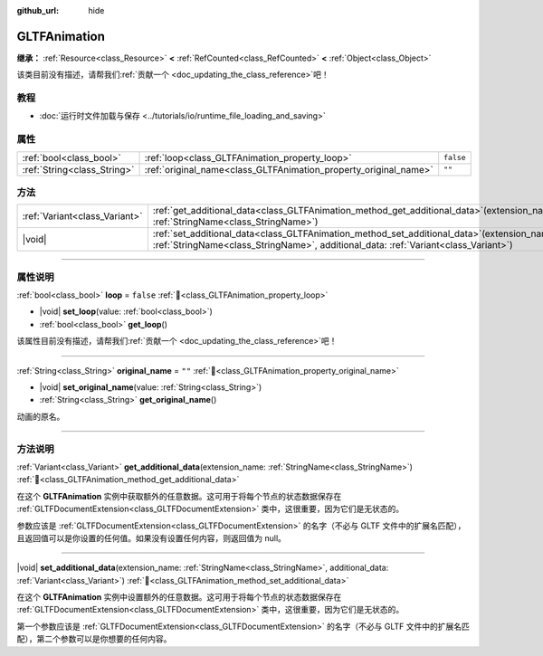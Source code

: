 :github_url: hide

.. DO NOT EDIT THIS FILE!!!
.. Generated automatically from Godot engine sources.
.. Generator: https://github.com/godotengine/godot/tree/4.3/doc/tools/make_rst.py.
.. XML source: https://github.com/godotengine/godot/tree/4.3/modules/gltf/doc_classes/GLTFAnimation.xml.

.. _class_GLTFAnimation:

GLTFAnimation
=============

**继承：** :ref:`Resource<class_Resource>` **<** :ref:`RefCounted<class_RefCounted>` **<** :ref:`Object<class_Object>`

.. container:: contribute

	该类目前没有描述，请帮我们\ :ref:`贡献一个 <doc_updating_the_class_reference>`\ 吧！

.. rst-class:: classref-introduction-group

教程
----

- :doc:`运行时文件加载与保存 <../tutorials/io/runtime_file_loading_and_saving>`

.. rst-class:: classref-reftable-group

属性
----

.. table::
   :widths: auto

   +-----------------------------+------------------------------------------------------------------+-----------+
   | :ref:`bool<class_bool>`     | :ref:`loop<class_GLTFAnimation_property_loop>`                   | ``false`` |
   +-----------------------------+------------------------------------------------------------------+-----------+
   | :ref:`String<class_String>` | :ref:`original_name<class_GLTFAnimation_property_original_name>` | ``""``    |
   +-----------------------------+------------------------------------------------------------------+-----------+

.. rst-class:: classref-reftable-group

方法
----

.. table::
   :widths: auto

   +-------------------------------+-----------------------------------------------------------------------------------------------------------------------------------------------------------------------------------------+
   | :ref:`Variant<class_Variant>` | :ref:`get_additional_data<class_GLTFAnimation_method_get_additional_data>`\ (\ extension_name\: :ref:`StringName<class_StringName>`\ )                                                  |
   +-------------------------------+-----------------------------------------------------------------------------------------------------------------------------------------------------------------------------------------+
   | |void|                        | :ref:`set_additional_data<class_GLTFAnimation_method_set_additional_data>`\ (\ extension_name\: :ref:`StringName<class_StringName>`, additional_data\: :ref:`Variant<class_Variant>`\ ) |
   +-------------------------------+-----------------------------------------------------------------------------------------------------------------------------------------------------------------------------------------+

.. rst-class:: classref-section-separator

----

.. rst-class:: classref-descriptions-group

属性说明
--------

.. _class_GLTFAnimation_property_loop:

.. rst-class:: classref-property

:ref:`bool<class_bool>` **loop** = ``false`` :ref:`🔗<class_GLTFAnimation_property_loop>`

.. rst-class:: classref-property-setget

- |void| **set_loop**\ (\ value\: :ref:`bool<class_bool>`\ )
- :ref:`bool<class_bool>` **get_loop**\ (\ )

.. container:: contribute

	该属性目前没有描述，请帮我们\ :ref:`贡献一个 <doc_updating_the_class_reference>`\ 吧！

.. rst-class:: classref-item-separator

----

.. _class_GLTFAnimation_property_original_name:

.. rst-class:: classref-property

:ref:`String<class_String>` **original_name** = ``""`` :ref:`🔗<class_GLTFAnimation_property_original_name>`

.. rst-class:: classref-property-setget

- |void| **set_original_name**\ (\ value\: :ref:`String<class_String>`\ )
- :ref:`String<class_String>` **get_original_name**\ (\ )

动画的原名。

.. rst-class:: classref-section-separator

----

.. rst-class:: classref-descriptions-group

方法说明
--------

.. _class_GLTFAnimation_method_get_additional_data:

.. rst-class:: classref-method

:ref:`Variant<class_Variant>` **get_additional_data**\ (\ extension_name\: :ref:`StringName<class_StringName>`\ ) :ref:`🔗<class_GLTFAnimation_method_get_additional_data>`

在这个 **GLTFAnimation** 实例中获取额外的任意数据。这可用于将每个节点的状态数据保存在 :ref:`GLTFDocumentExtension<class_GLTFDocumentExtension>` 类中，这很重要，因为它们是无状态的。

参数应该是 :ref:`GLTFDocumentExtension<class_GLTFDocumentExtension>` 的名字（不必与 GLTF 文件中的扩展名匹配），且返回值可以是你设置的任何值。如果没有设置任何内容，则返回值为 null。

.. rst-class:: classref-item-separator

----

.. _class_GLTFAnimation_method_set_additional_data:

.. rst-class:: classref-method

|void| **set_additional_data**\ (\ extension_name\: :ref:`StringName<class_StringName>`, additional_data\: :ref:`Variant<class_Variant>`\ ) :ref:`🔗<class_GLTFAnimation_method_set_additional_data>`

在这个 **GLTFAnimation** 实例中设置额外的任意数据。这可用于将每个节点的状态数据保存在 :ref:`GLTFDocumentExtension<class_GLTFDocumentExtension>` 类中，这很重要，因为它们是无状态的。

第一个参数应该是 :ref:`GLTFDocumentExtension<class_GLTFDocumentExtension>` 的名字（不必与 GLTF 文件中的扩展名匹配），第二个参数可以是你想要的任何内容。

.. |virtual| replace:: :abbr:`virtual (本方法通常需要用户覆盖才能生效。)`
.. |const| replace:: :abbr:`const (本方法无副作用，不会修改该实例的任何成员变量。)`
.. |vararg| replace:: :abbr:`vararg (本方法除了能接受在此处描述的参数外，还能够继续接受任意数量的参数。)`
.. |constructor| replace:: :abbr:`constructor (本方法用于构造某个类型。)`
.. |static| replace:: :abbr:`static (调用本方法无需实例，可直接使用类名进行调用。)`
.. |operator| replace:: :abbr:`operator (本方法描述的是使用本类型作为左操作数的有效运算符。)`
.. |bitfield| replace:: :abbr:`BitField (这个值是由下列位标志构成位掩码的整数。)`
.. |void| replace:: :abbr:`void (无返回值。)`
